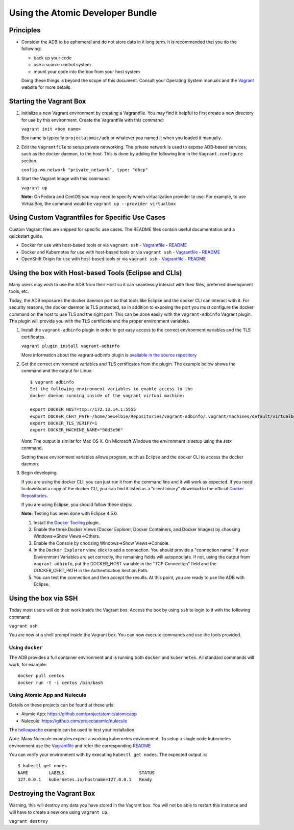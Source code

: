 =================================
Using the Atomic Developer Bundle
=================================

Principles
==========

* Consider the ADB to be ephemeral and do not store data in it long term.  It is recommended that you do the following:

  * back up your code
  * use a source control system
  * mount your code into the box from your host system

  Doing these things is beyond the scope of this document.  Consult your Operating System manuals and the `Vagrant <http://vagrantup.com/>`_ website for more details.

Starting the Vagrant Box
========================

1. Initialize a new Vagrant environment by creating a Vagrantfile.  You may find it helpful to first create a new directory for use by this environment.  Create the Vagrantfile with this command:

   ``vagrant init <box name>``

   Box name is typically ``projectatomic/adb`` or whatever you named it when you loaded it manually.

2. Edit the ``Vagrantfile`` to setup private networking.  The private network is used to expose ADB-based services, such as the docker daemon, to the host.  This is done by adding the following line in the ``Vagrant.configure`` section.

   ``config.vm.network "private_network", type: "dhcp"``

3. Start the Vagrant image with this command:
    
   ``vagrant up``

   **Note:** On Fedora and CentOS you may need to specify which virtualization provider to use.  For example, to use VirtualBox, the command would be ``vagrant up --provider virtualbox``

Using Custom Vagrantfiles for Specific Use Cases
================================================

Custom Vagrant files are shipped for specific use cases.  The README files contain useful documentation and a quickstart guide.

- Docker for use with host-based tools or via ``vagrant ssh``
  - `Vagrantfile <../components/centos/centos-docker-base-setup/Vagrantfile>`_
  - `README <../components/centos/centos-docker-base-setup/README.rst>`_
- Docker and Kubernetes for use with host-based tools or via ``vagrant ssh``
  - `Vagrantfile <../components/centos/centos-k8s-singlenode-setup/Vagrantfile>`_
  - `README <../components/centos/centos-k8s-singlenode-setup/README.rst>`_
- OpenShift Origin for use with host-based tools or via ``vagrant ssh``
  - `Vagrantfile <../components/centos/centos-openshift-setup/Vagrantfile>`_
  - `README <../components/centos/centos-openshift-setup/README.rst>`_

Using the box with Host-based Tools (Eclipse and CLIs)
======================================================

Many users may wish to use the ADB from their Host so it can seamlessly interact with their files, preferred development tools, etc.

Today, the ADB exposures the docker daemon port so that tools like Eclipse and the docker CLI can interact with it.  For security reasons, the docker daemon is TLS protected, so in addition to exposing the port you must configure the docker command on the host to use TLS and the right port.  This can be done easily with the ``vagrant-adbinfo`` Vagrant plugin.  The plugin will provide you with the TLS certificate and the proper environment variables.

1. Install the ``vagrant-adbinfo`` plugin in order to get easy access to the correct environment variables and the TLS certificates.

   ``vagrant plugin install vagrant-adbinfo``

   More information about the vagrant-adbinfo plugin is `available in the source repository <https://github.com/projectatomic/adbinfo>`_

2. Get the correct environment variables and TLS certificates from the plugin.  The example below shows the command and the output for Linux::

    $ vagrant adbinfo
    Set the following environment variables to enable access to the
    docker daemon running inside of the vagrant virtual machine:
    
    export DOCKER_HOST=tcp://172.13.14.1:5555
    export DOCKER_CERT_PATH=/home/bexelbie/Repositories/vagrant-adbinfo/.vagrant/machines/default/virtualbox/.docker
    export DOCKER_TLS_VERIFY=1
    export DOCKER_MACHINE_NAME="90d3e96"

   *Note:* The output is similar for Mac OS X.  On Microsoft Windows the environment is setup using the `setx` command.

   Setting these environment variables allows program, such as Eclipse and the docker CLI to access the docker daemon.

3. Begin developing.
   
   If you are using the docker CLI, you can just run it from the command line and it will work as expected.  If you need to download a copy of the docker CLI, you can find it listed as a "client binary" download in the official `Docker Repositories <https://github.com/docker/docker/releases>`_.

   If you are using Eclipse, you should follow these steps:

   **Note:** Testing has been done with Eclipse 4.5.0.

   1. Install the `Docker Tooling <http://www.eclipse.org/community/eclipse_newsletter/2015/june/article3.php>`_ plugin.

   2. Enable the three Docker Views (Docker Explorer, Docker Containers, and Docker Images) by choosing Windows->Show Views->Others.

   3. Enable the Console by choosing Windows->Show Views->Console.

   4. In the ``Docker Explorer`` view, click to add a connection.  You should provide a "connection name."  If your Environment Variables are set correctly, the remaining fields will autopopulate.  If not, using the output from ``vagrant adbinfo``, put the DOCKER_HOST variable in the "TCP Connection" field and the DOCKER_CERT_PATH in the Authentication Section Path.

   5. You can test the connection and then accept the results.  At this point, you are ready to use the ADB with Eclipse.


Using the box via SSH
=====================
   
Today most users will do their work inside the Vagrant box.  Access the box by using ``ssh`` to login to it with the following command:

``vagrant ssh``

You are now at a shell prompt inside the Vagrant box.  You can now execute commands and use the tools provided.

Using ``docker``
################

The ADB provides a full container environment and is running both ``docker`` and ``kubernetes``.  All standard commands will work, for example::

   docker pull centos
   docker run -t -i centos /bin/bash

Using Atomic App and Nulecule
#############################

Details on these projects can be found at these urls:

* Atomic App: https://github.com/projectatomic/atomicapp
* Nulecule: https://github.com/projectatomic/nulecule

The `helloapache <https://registry.hub.docker.com/u/projectatomic/helloapache/>`_ example can be used to test your installation.

*Note:* Many Nulecule examples expect a working kubernetes environment.  To setup a single node kubernetes environment use the `Vagrantfile <../components/centos/centos-k8s-singlenode-setup/Vagrantfile>`_ and refer the corresponding `README <../components/centos/centos-k8s-singlenode-setup/README.rst>`_

You can verify your environment with by executing ``kubectl get nodes``.  The expected output is:

::

  $ kubectl get nodes                                                                         
  NAME        LABELS                             STATUS
  127.0.0.1   kubernetes.io/hostname=127.0.0.1   Ready

Destroying the Vagrant Box
==========================

Warning, this will destroy any data you have stored in the Vagrant box.  You will not be able to restart this instance and will have to create a new one using ``vagrant up``.

``vagrant destroy``
